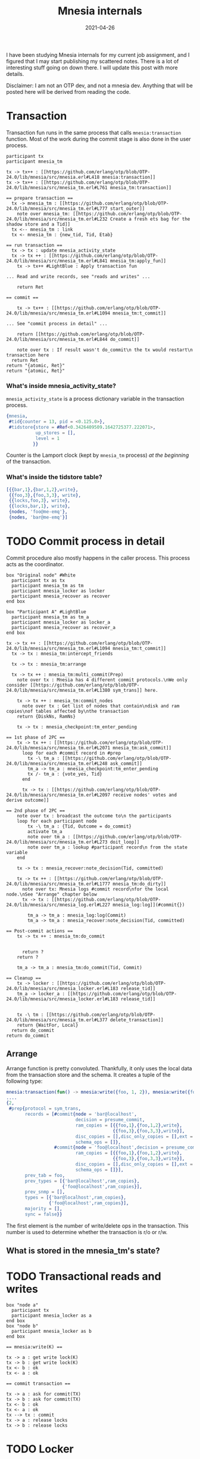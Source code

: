 #+TITLE: Mnesia internals
#+options: ^:nil

I have been studying Mnesia internals for my current job assignment,
and I figured that I may start publishing my scattered notes. There is
a lot of interesting stuff going on down there. I will update this
post with more details.

Disclaimer: I am not an OTP dev, and not a mnesia dev. Anything
that will be posted here will be derived from reading the code.

* Transaction

Transaction fun runs in the same process that calls =mnesia:transaction= function.
Most of the work during the commit stage is also done in the user process.

#+begin_src plantuml :file mnesia_trans.svg
participant tx
participant mnesia_tm

tx -> tx++ : [[https://github.com/erlang/otp/blob/OTP-24.0/lib/mnesia/src/mnesia.erl#L418 mnesia:transaction]]
tx -> tx++ : [[https://github.com/erlang/otp/blob/OTP-24.0/lib/mnesia/src/mnesia_tm.erl#L761 mnesia_tm:transaction]]

== prepare transaction ==
  tx -> mnesia_tm : [[https://github.com/erlang/otp/blob/OTP-24.0/lib/mnesia/src/mnesia_tm.erl#L777 start_outer]]
    note over mnesia_tm: [[https://github.com/erlang/otp/blob/OTP-24.0/lib/mnesia/src/mnesia_tm.erl#L232 Create a fresh ets bag for the shadow store and a Tid]]
  tx <-- mnesia_tm : link
  tx <- mnesia_tm : {new_tid, Tid, Etab}

== run transaction ==
  tx -> tx : update mnesia_activity_state
  tx -> tx ++ : [[https://github.com/erlang/otp/blob/OTP-24.0/lib/mnesia/src/mnesia_tm.erl#L841 mnesia_tm:apply_fun]]
    tx -> tx++ #LightBlue : Apply transaction fun

... Read and write records, see "reads and writes" ...

    return Ret

== commit ==

    tx -> tx++ : [[https://github.com/erlang/otp/blob/OTP-24.0/lib/mnesia/src/mnesia_tm.erl#L1094 mnesia_tm:t_commit]]

... See "commit process in detail" ...

    return [[https://github.com/erlang/otp/blob/OTP-24.0/lib/mnesia/src/mnesia_tm.erl#L844 do_commit]]

    note over tx : If result wasn't do_commit\n the tx would restart\n transaction here
  return Ret
return "{atomic, Ret}"
return "{atomic, Ret}"
#+end_src

#+RESULTS:
[[file:mnesia_trans.svg]]

*** What's inside mnesia_activity_state?

=mnesia_activity_state= is a process dictionary variable in the transaction process.

#+begin_src erlang
{mnesia,
 #tid{counter = 13, pid = <0.125.0>},
 #tidstore{store = #Ref<0.3426409509.1642725377.222071>,
           up_stores = [],
           level = 1
          }}
#+end_src

Counter is the Lamport clock (kept by =mnesia_tm= process) /at the beginning/ of the transaction.

*** What's inside the tidstore table?

#+begin_src erlang
[{{bar,1},{bar,1,2},write},
 {{foo,3},{foo,3,3}, write},
 {{locks,foo,3}, write},
 {{locks,bar,1}, write},
 {nodes, 'foo@me-emq'},
 {nodes, 'bar@me-emq'}]
#+end_src

* TODO Commit process in detail

Commit procedure also mostly happens in the caller process.
This process acts as the coordinator.

#+begin_src plantuml :file mnesia_subscr.svg
box "Original node" #White
  participant tx as tx
  participant mnesia_tm as tm
  participant mnesia_locker as locker
  participant mnesia_recover as recover
end box

box "Participant A" #LightBlue
  participant mnesia_tm as tm_a
  participant mnesia_locker as locker_a
  participant mnesia_recover as recover_a
end box

tx -> tx ++ : [[https://github.com/erlang/otp/blob/OTP-24.0/lib/mnesia/src/mnesia_tm.erl#L1094 mnesia_tm:t_commit]]
  tx -> tx : mnesia_tm:intercept_friends

  tx -> tx : mnesia_tm:arrange

  tx -> tx ++ : mnesia_tm:multi_commit(Prep)
    note over tx : Mnesia has 4 different commit protocols.\nWe only consider [[https://github.com/erlang/otp/blob/OTP-24.0/lib/mnesia/src/mnesia_tm.erl#L1380 sym_trans]] here.

    tx -> tx ++ : mnesia_tm:commit_nodes
      note over tx : Get list of nodes that contain\ndisk and ram copies\nof tables affected by\nthe transaction
    return {DiskNs, RamNs}

    tx -> tx : mnesia_checkpoint:tm_enter_pending

== 1st phase of 2PC ==
    tx -> tx ++ : [[https://github.com/erlang/otp/blob/OTP-24.0/lib/mnesia/src/mnesia_tm.erl#L2071 mnesia_tm:ask_commit]]
      loop for each #commit record in #prep
        tx -\ tm_a : [[https://github.com/erlang/otp/blob/OTP-24.0/lib/mnesia/src/mnesia_tm.erl#L248 ask_commit]]
        tm_a -> tm_a : mnesia_checkpoint:tm_enter_pending
        tx /- tm_a : {vote_yes, Tid}
      end

      tx -> tx : [[https://github.com/erlang/otp/blob/OTP-24.0/lib/mnesia/src/mnesia_tm.erl#L2097 receive nodes' votes and derive outcome]]

== 2nd phase of 2PC ==
    note over tx : broadcast the outcome to\n the participants
    loop for each participant node
        tx -\ tm_a : {Tid, Outcome = do_commit}
        activate tm_a
        note over tm_a : [[https://github.com/erlang/otp/blob/OTP-24.0/lib/mnesia/src/mnesia_tm.erl#L273 doit_loop]]
        note over tm_a : lookup #participant record\n from the state variable
    end

    tx -> tx : mnesia_recover:note_decision(Tid, committed)

    tx -> tx ++ : [[https://github.com/erlang/otp/blob/OTP-24.0/lib/mnesia/src/mnesia_tm.erl#L1777 mnesia_tm:do_dirty]]
      note over tx: Mnesia logs #commit record\nfor the local node.\nSee "Arrange" chapter below
      tx -> tx : [[https://github.com/erlang/otp/blob/OTP-24.0/lib/mnesia/src/mnesia_log.erl#L227 mnesia_log:log]](#commit{})

        tm_a -> tm_a : mnesia_log:log(Commit)
        tm_a -> tm_a : mnesia_recover:note_decision(Tid, committed)

== Post-commit actions ==
    tx -> tx ++ : mnesia_tm:do_commit


      return ?
    return ?

    tm_a -> tm_a : mnesia_tm:do_commit(Tid, Commit)

== Cleanup ==
    tx -> locker : [[https://github.com/erlang/otp/blob/OTP-24.0/lib/mnesia/src/mnesia_locker.erl#L183 release_tid]]
    tm_a -> locker_a : [[https://github.com/erlang/otp/blob/OTP-24.0/lib/mnesia/src/mnesia_locker.erl#L183 release_tid]]


    tx -\ tm : [[https://github.com/erlang/otp/blob/OTP-24.0/lib/mnesia/src/mnesia_tm.erl#L377 delete_transaction]]
    return {WaitFor, Local}
  return do_commit
return do_commit
#+end_src

#+RESULTS:
[[file:mnesia_subscr.svg]]

** Arrange

Arrange function is pretty convoluted.
Thankfully, it only uses the local data from the transaction store and the schema.
It creates a tuple of the following type:

#+begin_src erlang
mnesia:transaction(fun() -> mnesia:write({foo, 1, 2}), mnesia:write({foo, 3, 3}) end).
....
{2,
 #prep{protocol = sym_trans,
       records = [#commit{node = 'bar@localhost',
                          decision = presume_commit,
                          ram_copies = [{{foo,1},{foo,1,2},write},
                                        {{foo,3},{foo,3,3},write}],
                          disc_copies = [],disc_only_copies = [],ext = [],
                          schema_ops = []},
                  #commit{node = 'foo@localhost',decision = presume_commit,
                          ram_copies = [{{foo,1},{foo,1,2},write},
                                        {{foo,3},{foo,3,3},write}],
                          disc_copies = [],disc_only_copies = [],ext = [],
                          schema_ops = []}],
       prev_tab = foo,
       prev_types = [{'bar@localhost',ram_copies},
                     {'foo@localhost',ram_copies}],
       prev_snmp = [],
       types = [{'bar@localhost',ram_copies},
                {'foo@localhost',ram_copies}],
       majority = [],
       sync = false}}
#+end_src

The first element is the number of write/delete ops in the transaction.
This number is used to determine whether the transaction is r/o or r/w.

** What is stored in the mnesia_tm's state?

* TODO Transactional reads and writes

#+BEGIN_SRC plantuml :file mnesia_simplified.svg
box "node a"
  participant tx
  participant mnesia_locker as a
end box
box "node b"
  participant mnesia_locker as b
end box

== mnesia:write(K) ==

tx -> a : get write lock(K)
tx -> b : get write lock(K)
tx <- b : ok
tx <- a : ok

== commit transaction ==

tx -> a : ask for commit(TX)
tx -> b : ask for commit(TX)
tx <- b : ok
tx <- a : ok
tx --> tx : commit
tx -> a : release locks
tx -> b : release locks
#+END_SRC

* TODO Locker

* TODO Schema

* TODO Transaction aborts and restarts

* TODO Scalability

As should be evident from the above diagram, transaction latency is expected to grow when the number of nodes in the cluster grows.
Indeed, we observed this effect in the test with the help of [[https://www.man7.org/linux/man-pages/man8/tc-netem.8.html][netem]].

#+DATE: 2021-04-26
